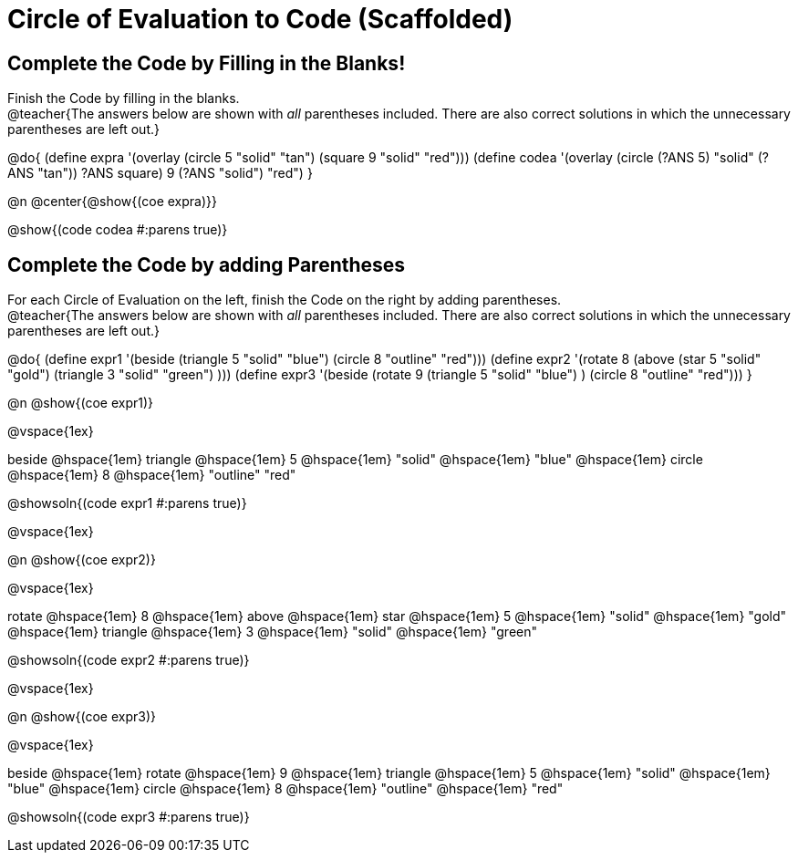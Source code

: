
= Circle of Evaluation to Code (Scaffolded)

== Complete the Code by Filling in the Blanks!

Finish the Code by filling in the blanks. +
@teacher{The answers below are shown with _all_ parentheses included. There are also correct solutions in which the unnecessary parentheses are left out.}

@do{
  (define expra '(overlay (circle 5 "solid" "tan") (square 9 "solid" "red")))
  (define codea '(overlay (circle (?ANS 5) "solid" (?ANS "tan")) ((?ANS square) 9 (?ANS "solid") "red")))
}

@n @center{@show{(coe expra)}}    

@show{(code codea #:parens true)}



== Complete the Code by adding Parentheses

For each Circle of Evaluation on the left, finish the Code on the right by adding parentheses. +
@teacher{The answers below are shown with _all_ parentheses included. There are also correct solutions in which the unnecessary parentheses are left out.}

@do{
  (define expr1 '(beside (triangle 5 "solid" "blue") (circle 8 "outline" "red")))
  (define expr2 '(rotate 8 (above (star 5 "solid" "gold") (triangle 3 "solid" "green") )))
  (define expr3 '(beside (rotate 9 (triangle 5 "solid" "blue") ) (circle 8 "outline" "red")))
}

@n @show{(coe expr1)}    

@vspace{1ex}

beside @hspace{1em} triangle @hspace{1em} 5 @hspace{1em} "solid" @hspace{1em} "blue" @hspace{1em} circle @hspace{1em} 8 @hspace{1em} "outline" "red"
  
@showsoln{(code expr1 #:parens true)}

@vspace{1ex}

@n @show{(coe expr2)}    

@vspace{1ex}

rotate @hspace{1em} 8 @hspace{1em} above @hspace{1em} star @hspace{1em} 5 @hspace{1em} "solid" @hspace{1em} "gold" @hspace{1em} triangle @hspace{1em} 3 @hspace{1em} "solid" @hspace{1em} "green" 

@showsoln{(code expr2 #:parens true)}

@vspace{1ex}

@n @show{(coe expr3)}    

@vspace{1ex}

beside @hspace{1em} rotate @hspace{1em} 9 @hspace{1em} triangle @hspace{1em} 5 @hspace{1em} "solid" @hspace{1em} "blue" @hspace{1em} circle @hspace{1em} 8 @hspace{1em} "outline" @hspace{1em} "red"

@showsoln{(code expr3 #:parens true)}


